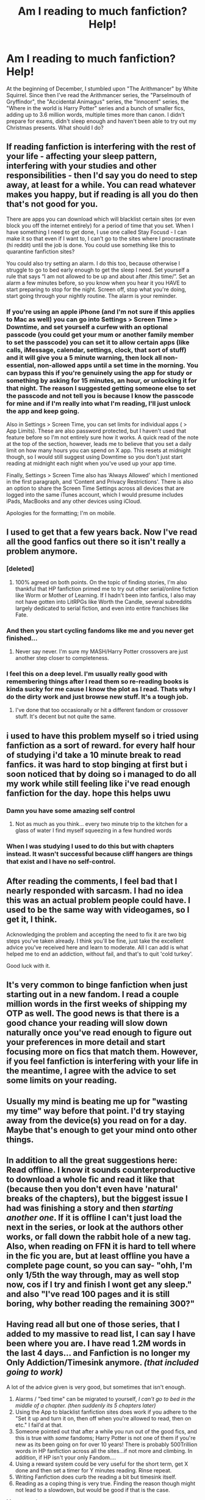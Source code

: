 #+TITLE: Am I reading to much fanfiction? Help!

* Am I reading to much fanfiction? Help!
:PROPERTIES:
:Author: 15_Redstones
:Score: 85
:DateUnix: 1546088935.0
:DateShort: 2018-Dec-29
:FlairText: Misc
:END:
At the beginning of December, I stumbled upon "The Arithmancer" by White Squirrel. Since then I've read the Arithmancer series, the "Parselmouth of Gryffindor", the "Accidental Animagus" series, the "Innocent" series, the "Where in the world is Harry Potter" series and a bunch of smaller fics, adding up to 3.6 million words, multiple times more than canon. I didn't prepare for exams, didn't sleep enough and haven't been able to try out my Christmas presents. What should I do?


** If reading fanfiction is interfering with the rest of your life - affecting your sleep pattern, interfering with your studies and other responsibilities - then I'd say you do need to step away, at least for a while. You can read whatever makes you happy, but if reading is all you do then that's not good for you.

There are apps you can download which will blacklist certain sites (or even block you off the internet entirely) for a period of time that you set. When I have something I need to get done, I use one called Stay Focusd - I can make it so that even if I want to, I can't go to the sites where I procrastinate (hi reddit) until the job is done. You could use something like this to quarantine fanfiction sites?

You could also try setting an alarm. I do this too, because otherwise I struggle to go to bed early enough to get the sleep I need. Set yourself a rule that says “I am not allowed to be up and about after /this time/”. Set an alarm a few minutes before, so you know when you hear it you HAVE to start preparing to stop for the night. Screen off, stop what you're doing, start going through your nightly routine. The alarm is your reminder.
:PROPERTIES:
:Author: AlamutJones
:Score: 110
:DateUnix: 1546090550.0
:DateShort: 2018-Dec-29
:END:

*** If you're using an apple iPhone (and I'm not sure if this applies to Mac as well) you can go into Settings > Screen Time > Downtime, and set yourself a curfew with an optional passcode (you could get your mum or another family member to set the passcode) you can set it to allow certain apps (like calls, iMessage, calendar, settings, clock, that sort of stuff) and it will give you a 5 minute warning, then lock all non-essential, non-allowed apps until a set time in the morning. You can bypass this if you're genuinely using the app for study or something by asking for 15 minutes, an hour, or unlocking it for that night. The reason I suggested getting someone else to set the passcode and not tell you is because I know the passcode for mine and if I'm really into what I'm reading, I'll just unlock the app and keep going.

Also in Settings > Screen Time, you can set limits for individual apps ( > App Limits). These are also password protected, but I haven't used that feature before so I'm not entirely sure how it works. A quick read of the note at the top of the section, however, leads me to believe that you set a daily limit on how many hours you can spend on X app. This resets at midnight though, so I would still suggest using Downtime so you don't just start reading at midnight each night when you've used up your app time.

Finally, Settings > Screen Time also has ‘Always Allowed' which I mentioned in the first paragraph, and ‘Content and Privacy Restrictions'. There is also an option to share the Screen Time Settings across all devices that are logged into the same iTunes account, which I would presume includes iPads, MacBooks and any other devices using iCloud.

Apologies for the formatting; I'm on mobile.
:PROPERTIES:
:Author: Sigyn99
:Score: 9
:DateUnix: 1546107259.0
:DateShort: 2018-Dec-29
:END:


** I used to get that a few years back. Now I've read all the good fanfics out there so it isn't really a problem anymore.
:PROPERTIES:
:Author: Ch1pp
:Score: 74
:DateUnix: 1546091665.0
:DateShort: 2018-Dec-29
:END:

*** [deleted]
:PROPERTIES:
:Score: 40
:DateUnix: 1546100226.0
:DateShort: 2018-Dec-29
:END:

**** 100% agreed on both points. On the topic of finding stories, I'm also thankful that HP fanfiction primed me to try out other serial/online fiction like Worm or Mother of Learning. If I hadn't been into fanfics, I also may not have gotten into LitRPGs like Worth the Candle, several subreddits largely dedicated to serial fiction, and even into entire franchises like Fate.
:PROPERTIES:
:Author: AnimaLepton
:Score: 7
:DateUnix: 1546102108.0
:DateShort: 2018-Dec-29
:END:


*** And then you start cycling fandoms like me and you never get finished...
:PROPERTIES:
:Author: filletetue
:Score: 9
:DateUnix: 1546103607.0
:DateShort: 2018-Dec-29
:END:

**** Never say never. I'm sure my MASH/Harry Potter crossovers are just another step closer to completeness.
:PROPERTIES:
:Author: Ch1pp
:Score: 5
:DateUnix: 1546106522.0
:DateShort: 2018-Dec-29
:END:


*** I feel this on a deep level. I'm usually really good with remembering things after I read them so re-reading books is kinda sucky for me cause I know the plot as I read. Thats why I do the dirty work and just browse new stuff. It's a tough job.
:PROPERTIES:
:Author: moralfaq
:Score: 5
:DateUnix: 1546104590.0
:DateShort: 2018-Dec-29
:END:

**** I've done that too occasionally or hit a different fandom or crossover stuff. It's decent but not quite the same.
:PROPERTIES:
:Author: Ch1pp
:Score: 2
:DateUnix: 1546106438.0
:DateShort: 2018-Dec-29
:END:


** i used to have this problem myself so i tried using fanfiction as a sort of reward. for every half hour of studying i'd take a 10 minute break to read fanfics. it was hard to stop binging at first but i soon noticed that by doing so i managed to do all my work while still feeling like i've read enough fanfiction for the day. hope this helps uwu
:PROPERTIES:
:Author: vinjuang
:Score: 27
:DateUnix: 1546090891.0
:DateShort: 2018-Dec-29
:END:

*** Damn you have some amazing self control
:PROPERTIES:
:Author: abitofaLuna-tic
:Score: 7
:DateUnix: 1546106523.0
:DateShort: 2018-Dec-29
:END:

**** Not as much as you think... every two minute trip to the kitchen for a glass of water I find myself squeezing in a few hundred words
:PROPERTIES:
:Author: vinjuang
:Score: 3
:DateUnix: 1546106984.0
:DateShort: 2018-Dec-29
:END:


*** When I was studying I used to do this but with chapters instead. It wasn't successful because cliff hangers are things that exist and I have no self-control.
:PROPERTIES:
:Author: VD909
:Score: 2
:DateUnix: 1546159283.0
:DateShort: 2018-Dec-30
:END:


** After reading the comments, I feel bad that I nearly responded with sarcasm. I had no idea this was an actual problem people could have. I used to be the same way with videogames, so I get it, I think.

Acknowledging the problem and accepting the need to fix it are two big steps you've taken already. I think you'll be fine, just take the excellent advice you've received here and learn to moderate. All I can add is what helped me to end an addiction, without fail, and that's to quit 'cold turkey'.

Good luck with it.
:PROPERTIES:
:Author: More_Cortisol
:Score: 21
:DateUnix: 1546092072.0
:DateShort: 2018-Dec-29
:END:


** It's very common to binge fanfiction when just starting out in a new fandom. I read a couple million words in the first weeks of shipping my OTP as well. The good news is that there is a good chance your reading will slow down naturally once you've read enough to figure out your preferences in more detail and start focusing more on fics that match them. However, if you feel fanfiction is interfering with your life in the meantime, I agree with the advice to set some limits on your reading.
:PROPERTIES:
:Author: ClimateMom
:Score: 18
:DateUnix: 1546094206.0
:DateShort: 2018-Dec-29
:END:


** Usually my mind is beating me up for "wasting my time" way before that point. I'd try staying away from the device(s) you read on for a day. Maybe that's enough to get your mind onto other things.
:PROPERTIES:
:Author: Tinilily
:Score: 11
:DateUnix: 1546090296.0
:DateShort: 2018-Dec-29
:END:


** In addition to all the great suggestions here: Read offline. I know it sounds counterproductive to download a whole fic and read it like that (because then you don't even have 'natural' breaks of the chapters), but the biggest issue I had was finishing a story and then /starting another one/. If it is offline I can't just load the next in the series, or look at the authors other works, or fall down the rabbit hole of a new tag. Also, when reading on FFN it is hard to tell where in the fic you are, but at least offline you have a complete page count, so you can say- "ohh, I'm only 1/5th the way through, may as well stop now, cos if I try and finish I wont get any sleep." and also "I've read 100 pages and it is still boring, why bother reading the remaining 300?"
:PROPERTIES:
:Author: TheBlueMenace
:Score: 5
:DateUnix: 1546121929.0
:DateShort: 2018-Dec-30
:END:


** Having read all but one of those series, that I added to my massive to read list, I can say I have been where you are. I have read 1.2M words in the last 4 days... and Fanfiction is no longer my Only Addiction/Timesink anymore. /(that included going to work)/

A lot of the advice given is very good, but sometimes that isn't enough.

1. Alarms / "bed time" can be migrated to yourself, /I can't go to bed in the middle of a chapter. (then suddenly its 5 chapters later)/
2. Using the App to blacklist fanfiction sites does work if you adhere to the "Set it up and turn it on, then off when you're allowed to read, then on etc." I fail'd at that.
3. Someone pointed out that after a while you run out of the good fics, and this is true with /some/ fandoms; Harry Potter is not one of them if you're new as its been going on for over 10 years! There is probably 500Trillion words in HP fanfiction across all the sites...if not more and climbing. In addition, if HP isn't your only Fandom....
4. Using a reward system could be very useful for the short term, get X done and then set a timer for Y minutes reading. Rinse repeat.\\
5. Writing Fanfiction does curb the reading a bit but timesink itself.
6. Reading as a coping thing is very true. Finding the reason though might not lead to a slowdown, but would be good if that is the case.\\

My suggestions:

- Pull yourself away from Fanfiction for a little bit BY Reading a good paperback. I know Kindle/nook/etc is easier but they also can be used to read fanfiction. By using a physical book, you pull yourself away from the screen and the fandom.
- What did you get for Christmas that you've not tried out? Actively doing so might be enough.
- When *I* needed to pull away from fanfiction, I put more focus into gaming and watching youtube. /often at the same time, by listening./ There are a lot of free games out there (some which spark other fandoms :D ) I started playing MMOs primarily, to get some social because when binge reading I ignored people.

In the end, I dont write as much as I did to fandoms, and I go days without reading any but then suddenly a story I've read pop into my head and I'll go read it. /As I prefer 100k+ these days -- and actively read 700k+ if they're complete--/rereading fics take forever. sometimes I'll just go looking for fics with no intention of being drawn into one. My bookmarks have multiple folders under *Fanfiction* /favorites/*/,/* couples, fandoms, etc and I'll just drop a good sounding fic into it using faves only for the ones I know I'll read again. Then when in the mood to read, scroll down and find a new or old one to read.

​

I didn't intend to write a novel lol

tl;dr

You're not alone, this happens to many of us. there are ways to cope, not least of which is coming to reddit for help
:PROPERTIES:
:Author: Zaraelys
:Score: 7
:DateUnix: 1546099981.0
:DateShort: 2018-Dec-29
:END:


** Basically anything that becomes compulsive to the point of negatively impacting your life can be an addiction.

You should probably take some time and reflect on if you have been using bing reading as a coping mechanism. Is it away to avoid negative feelings depression, anxiety, low self esteem. You can be functionality depressed with out recognizing it. I went into a depression after loosing my grandmother and it wasn't until years later that I could recognize how withdrawn I had been. One of my coping mechanism was bing reading.

On a practical level I have a 7inch kindle fire and it has a voice to text feature so you can download a fic and listen to it. This has allowed me to be much more productive while still enjoying fics. I listen to them while I am cleaning my home, commuting to work, folding laundry, with headphones when I am doing the grocery shopping extra.

I would try writing up a plan with when, for how long, and after completing what activities will you read. Then post it around as a visual reminder.
:PROPERTIES:
:Author: quicksand32
:Score: 3
:DateUnix: 1546096255.0
:DateShort: 2018-Dec-29
:END:


** I was addicted to fanfiction a couple of years ago in another fandom. What did I do about it? I tried to switch out of the fandom, shut off notification emails from Fanfiction for updated chapters that tempt me to go back in and also found something else to occupy my time with. It's been two years and I completely quit that fandom (but I still love it) and I write for HP now. I find writing fanfiction actively keeps me away from reading fanfiction, which is sort of weird. But writing too takes some time and so I wouldn't recommend that to you.

Your best bet would be to find something else to occupy your time with, even if it's simply a hobby. Also, watching television with my family discourages me from reading. It's not much but it does help.
:PROPERTIES:
:Author: afrose9797
:Score: 2
:DateUnix: 1546092189.0
:DateShort: 2018-Dec-29
:END:


** I remember during exams my first year of college, I was reading an amazing fanfic and I made a rule that I could only read it during bathroom breaks. It meant I would linger in the bathroom way longer than necessary lol but it worked pretty well. Just don't stay in there too long or your dorm mates will wonder what's up
:PROPERTIES:
:Author: roseworthh
:Score: 2
:DateUnix: 1546101968.0
:DateShort: 2018-Dec-29
:END:


** I had this problem starting out. I tried a number of the things in this thread, and none of them really worked long-term. I got over it partly because I'd gone through all the good stories, but I have one piece of advice that really did work for me.

If a story is taking too much of your time, copy and paste the URL into a Word document or something similar (I use Sticky Notes) so you don't lose your place. I also make a note of word count and number of chapters so you know how far along you are. It doesn't sound like it would make much difference, but it really does. It's a matter of "out of sight, out of mind", and it gives you a ready-made list to catch up on holidays or weekends.
:PROPERTIES:
:Author: TheWhiteSquirrel
:Score: 2
:DateUnix: 1546112860.0
:DateShort: 2018-Dec-29
:END:


** I've done similar things in the past, and made similar bad life choices because of it. Its not about the fanfiction or how much you've read anymore - it's about sheer strength of will and making yourself know when to stop. AO3 and FFN will be there when you've looked through your Christmas presents and when you've spent some quality time with loved ones.
:PROPERTIES:
:Author: sorcerers-scone
:Score: 3
:DateUnix: 1546091069.0
:DateShort: 2018-Dec-29
:END:


** Those are rookie numbers kid.
:PROPERTIES:
:Author: mrc4nn0n
:Score: 5
:DateUnix: 1546101465.0
:DateShort: 2018-Dec-29
:END:

*** If it's affecting daily life, it's safe to say that those are bad numbers. I do read a lot more though so maybe I shouldn't talk..
:PROPERTIES:
:Score: 2
:DateUnix: 1546250445.0
:DateShort: 2018-Dec-31
:END:


** if you are thinking about it, you probably are.

​

I have found that I have to be selective, not waste my time on bad writing, overly cliche stuff and the like.

find sources for what you like or are recommended. learn how to filter for ship/characters setting etc.

​

don't let it interfere with your sleep , work,school. No one makes a living reading fanfiction.
:PROPERTIES:
:Author: 944tim
:Score: 1
:DateUnix: 1546120935.0
:DateShort: 2018-Dec-30
:END:


** Keep reading.

​

Use it as motivation, though. Like, if it's really affecting your future (exams, etc.), then if you're genuinely worried, set a few alarms on your phone, and name them 'stop reading reality check!' or similar.
:PROPERTIES:
:Author: darsynia
:Score: 1
:DateUnix: 1546128813.0
:DateShort: 2018-Dec-30
:END:


** Keep reading, or Don't. Fanfiction is half of all I do in MY spare time. Though, also, feel free to put fanfic on the back burner and get your life in order. Just because I don't get any sleep doesn't mean you shouldn't too.

They say your life is ruled by three things. Work. Sleep. Play. I work, but a good bit of my sleep and play times are fanfiction or youtube. I'm not particularly happy about that, but what can you do? Oh well.
:PROPERTIES:
:Author: Sefera17
:Score: 1
:DateUnix: 1546232097.0
:DateShort: 2018-Dec-31
:END:


** Ok.. I have probably read at around the same amount or more as you, but it's not affecting school or sleep. Try to prioritize school, and sleep by at least 10. I normally sit on my couch on the weekends and read on my tablet. If this is a continuous problem, I'd suggest you step away for a month. I had the same problem with YouTube, but after my headphones got stolen, and my other pair broke, I took a long break. Now, I watch maybe 3 hours a week?
:PROPERTIES:
:Score: 1
:DateUnix: 1546250206.0
:DateShort: 2018-Dec-31
:END:


** Please don't let fanfiction take over your life! At the end of the day it's just a hobby, you shouldn't let it affect other parts of your life so detrimentally.

All of those wonderful stories will always be there for you, and the more time you give yourself between each one the more of them will be there for you when you come back, but you don't want to end up doing something harmful from this kind of neglect.
:PROPERTIES:
:Author: 110_000_110
:Score: 1
:DateUnix: 1546332758.0
:DateShort: 2019-Jan-01
:END:


** This combined with videogames made be fail a few semesters at uni. I tried some of the suggestions above with moderate to little success. The thing that really helped me was location. As in I would only read fanfiction at home or on my phone if I was in line or waiting for something. I did all my class work in the library or an abandoned classroom. Often I worked with classmates which would keep me on task. It's still something I struggle with though. One thing that has helped me a lot is listening/reading Jordan Peterson. He has a lot of good advice about how to motivate yourself.
:PROPERTIES:
:Author: countef42
:Score: 1
:DateUnix: 1546104106.0
:DateShort: 2018-Dec-29
:END:

*** [deleted]
:PROPERTIES:
:Score: 5
:DateUnix: 1546109550.0
:DateShort: 2018-Dec-29
:END:

**** Wait... What do you mean? I've only read his book and listened to his Bible lectures...I haven't heard anything misogynistic or transphobic. How does he cater to the right? I'm pretty liberal and I haven't heard him say anything that I disagree with on a political level. I'd be interested in examples of this. I don't want to support someone who is racist.
:PROPERTIES:
:Author: countef42
:Score: 1
:DateUnix: 1546131390.0
:DateShort: 2018-Dec-30
:END:

***** [deleted]
:PROPERTIES:
:Score: 2
:DateUnix: 1546138780.0
:DateShort: 2018-Dec-30
:END:

****** Not defending him, but enforced monogamy is a term of art that means society encourages monogamous relationships/discourages polygamy. Not legal enforcement.
:PROPERTIES:
:Author: smurfy101
:Score: 1
:DateUnix: 1546207428.0
:DateShort: 2018-Dec-31
:END:


****** Hmm, I think you have only looked at the surface of what he is saying and not any of the nuance. His points are much longer from what I can see. His point about order and chaos was that in mythology order is a masculine trait and chaos is a feminine trait. That is why we call it 'mother nature' and why the tyrant in lion King is Simba's Uncle not his Aunt. However it is not strictly men and women, only masculine and feminine. Such as the villain Mrs. Trunchbull in Matilda, who is super about order. She portays many classically 'masculine' traits. The opposite would be Little Finger from Game of thrones. His methods of winning the game of thrones generate a ton of chaos and he uses methods classically 'feminine' very similar to Cersi. The reason for this as Jordan points out is that humans are inherently social creatures so we anthropomorphise everything and our default categories are male and female. Certain traits tend toward certain genders creating Masculine and Feminine. But just because Order is Masculine and chaos is Feminine doesn't make either good or bad. Order can be terrible such as Big Brother in 1984. Chaos can be great such as Katniss in Hunger games.

As for the point about enforced monogamy, that has to be taken in the context of anthropology. 'Enforced Monogamy' is a anthropology term meaning there is cultural pressure to stay monogamous. Which I think is pretty self evident in human culture. Polygamy is super frowned upon and most people usually say cheating on your S.O. is considered bad. That is enforced monogamy. I can see how what he said there can be misconstrued and was said pretty poorly. But he has elaborated on that point after that interview. The fact of the matter is that most of Jordan's advice for 'Incels' is to grow the hell up into men so women will be attracted to you.

As for the whole transgender issue, Jordan was never anti transgender. He was just against the bill that was supposedly pro transgender because it was a poorly written law and he thought the government was reaching too far toward tyranny. That bill if it was in the US would be in direct violation of the first amendment. He had also said now that he would call a transgender student by their preferred pronoun given they were being genuine. His whole stance was that the government was overstepping their bounds.

As for the whole lobster thing, I think you missed the point. Jordan could have compared us to whales or chimps or lions or whatever. His point was that the problem of hierarchy and inequality is a way deeper problem than a sociological problem. It isn't something that humans came up with. It is something practiced by the majority of animals and our biology had adapted to hierarchy on a neurological level. You can't tackle a problem that deep from a sociological level. Or at least not without acknowledging the fact that it is deeply rooted in biology.

I couldn't find a video where he said men shouldn't debate women because they were too emotional. I'd be really interested in seeing that if you could send me the link.

As for the last tweet... That was from 1.5 years ago. From what I can tell he was asking why that occurred, and part of the conclusion he drew was that YouTube's audience is 70-80% male. After his book came out he said his audience became about 60%M 40%F

As for the patriarchy/gender roles point, that would take like 5 posts to unpack.

You know thanks for replying to my original post. I watched a lot of Peterson last night looking in to what you said and I learned a lot. I never understood all the weird hype around fake news until now.
:PROPERTIES:
:Author: countef42
:Score: 0
:DateUnix: 1546195717.0
:DateShort: 2018-Dec-30
:END:
